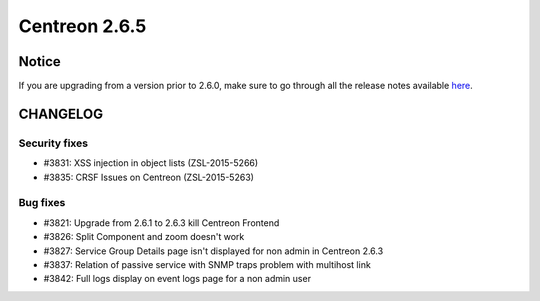 ==============
Centreon 2.6.5
==============


******
Notice
******
If you are upgrading from a version prior to 2.6.0, make sure to go through all the release notes available
`here <http://documentation.centreon.com/docs/centreon/en/latest/release_notes/index.html>`_.


*********
CHANGELOG
*********

Security fixes
==============

- #3831: XSS injection in object lists (ZSL-2015-5266)
- #3835: CRSF Issues on Centreon (ZSL-2015-5263)

Bug fixes
=========

- #3821: Upgrade from 2.6.1 to 2.6.3 kill Centreon Frontend
- #3826: Split Component and zoom doesn't work
- #3827: Service Group Details page isn't displayed for non admin in Centreon 2.6.3
- #3837: Relation of passive service with SNMP traps problem with multihost link
- #3842: Full logs display on event logs page for a non admin user
